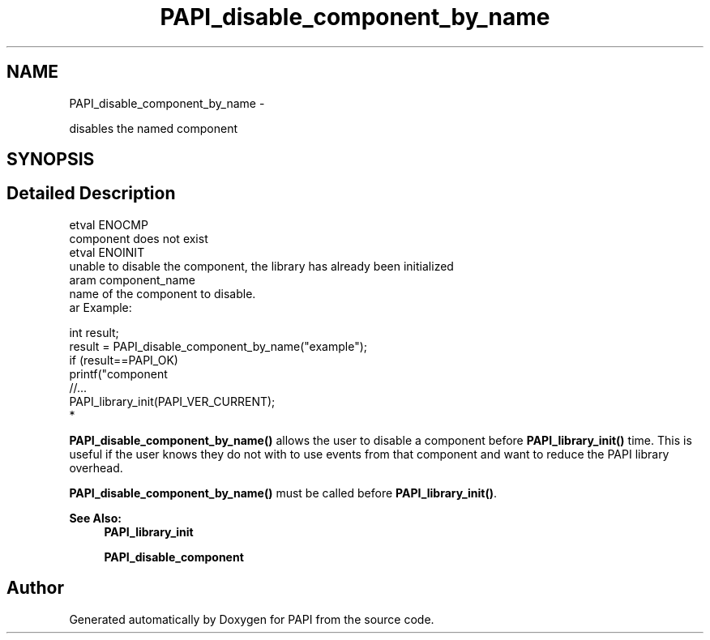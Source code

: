 .TH "PAPI_disable_component_by_name" 3 "Thu Feb 27 2020" "Version 6.0.0.0" "PAPI" \" -*- nroff -*-
.ad l
.nh
.SH NAME
PAPI_disable_component_by_name \- 
.PP
disables the named component  

.SH SYNOPSIS
.br
.PP
.SH "Detailed Description"
.PP 

.PP
.nf
\retval ENOCMP
    component does not exist
\retval ENOINIT
    unable to disable the component, the library has already been initialized
\param component_name
    name of the component to disable.
\par Example:

.fi
.PP
 
.PP
.nf
   int result;
   result = PAPI_disable_component_by_name("example");
   if (result==PAPI_OK)
    printf("component \"example\" has been disabled\n");
   //\&.\&.\&.
   PAPI_library_init(PAPI_VER_CURRENT);
*   

.fi
.PP
 \fBPAPI_disable_component_by_name()\fP allows the user to disable a component before \fBPAPI_library_init()\fP time\&. This is useful if the user knows they do not with to use events from that component and want to reduce the PAPI library overhead\&.
.PP
\fBPAPI_disable_component_by_name()\fP must be called before \fBPAPI_library_init()\fP\&.
.PP
\fBSee Also:\fP
.RS 4
\fBPAPI_library_init\fP 
.PP
\fBPAPI_disable_component\fP 
.RE
.PP


.SH "Author"
.PP 
Generated automatically by Doxygen for PAPI from the source code\&.
